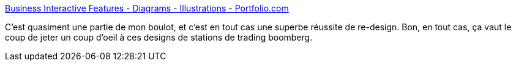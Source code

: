 :jbake-type: post
:jbake-status: published
:jbake-title: Business Interactive Features - Diagrams - Illustrations - Portfolio.com
:jbake-tags: visualisation,design,gui,_mois_nov.,_année_2007
:jbake-date: 2007-11-21
:jbake-depth: ../
:jbake-uri: shaarli/1195647939000.adoc
:jbake-source: https://nicolas-delsaux.hd.free.fr/Shaarli?searchterm=http%3A%2F%2Fwww.portfolio.com%2Finteractive-features%2F2007%2F06%2Fterminals&searchtags=visualisation+design+gui+_mois_nov.+_ann%C3%A9e_2007
:jbake-style: shaarli

http://www.portfolio.com/interactive-features/2007/06/terminals[Business Interactive Features - Diagrams - Illustrations - Portfolio.com]

C'est quasiment une partie de mon boulot, et c'est en tout cas une superbe réussite de re-design. Bon, en tout cas, ça vaut le coup de jeter un coup d'oeil à ces designs de stations de trading boomberg.
